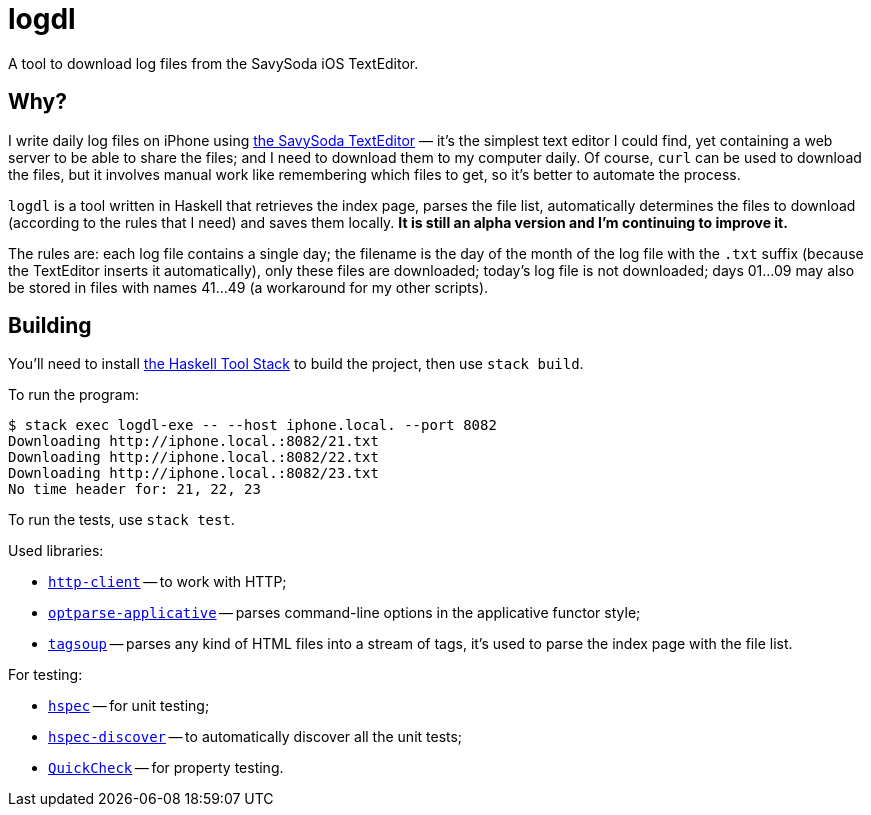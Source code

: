 = logdl

A tool to download log files from the SavySoda iOS TextEditor.

== Why?

I write daily log files on iPhone using https://apps.apple.com/au/app/texteditor-rich-text-editor/id296222961[the SavySoda TextEditor] — it's the simplest text editor I could find, yet containing a web server to be able to share the files; and I need to download them to my computer daily. Of course, `curl` can be used to download the files, but it involves manual work like remembering which files to get, so it's better to automate the process.

`logdl` is a tool written in Haskell that retrieves the index page, parses the file list, automatically determines the files to download (according to the rules that I need) and saves them locally. *It is still an alpha version and I'm continuing to improve it.*

The rules are: each log file contains a single day; the filename is the day of the month of the log file with the `.txt` suffix (because the TextEditor inserts it automatically), only these files are downloaded; today's log file is not downloaded; days 01…09 may also be stored in files with names 41…49 (a workaround for my other scripts).

== Building

You'll need to install https://docs.haskellstack.org/en/stable/README/[the Haskell Tool Stack] to build the project, then use `stack build`.

To run the program:

[source,bash]
----
$ stack exec logdl-exe -- --host iphone.local. --port 8082
Downloading http://iphone.local.:8082/21.txt
Downloading http://iphone.local.:8082/22.txt
Downloading http://iphone.local.:8082/23.txt
No time header for: 21, 22, 23
----

To run the tests, use `stack test`.

Used libraries:

* https://www.stackage.org/package/http-client[`http-client`] -- to work with HTTP;
* https://www.stackage.org/package/optparse-applicative[`optparse-applicative`] -- parses command-line options in the applicative functor style;
* https://www.stackage.org/package/tagsoup[`tagsoup`] -- parses any kind of HTML files into a stream of tags, it's used to parse the index page with the file list.

For testing:

* https://www.stackage.org/package/hspec[`hspec`] -- for unit testing;
* https://www.stackage.org/package/hspec-discover[`hspec-discover`] -- to automatically discover all the unit tests;
* https://www.stackage.org/package/QuickCheck[`QuickCheck`] -- for property testing.
